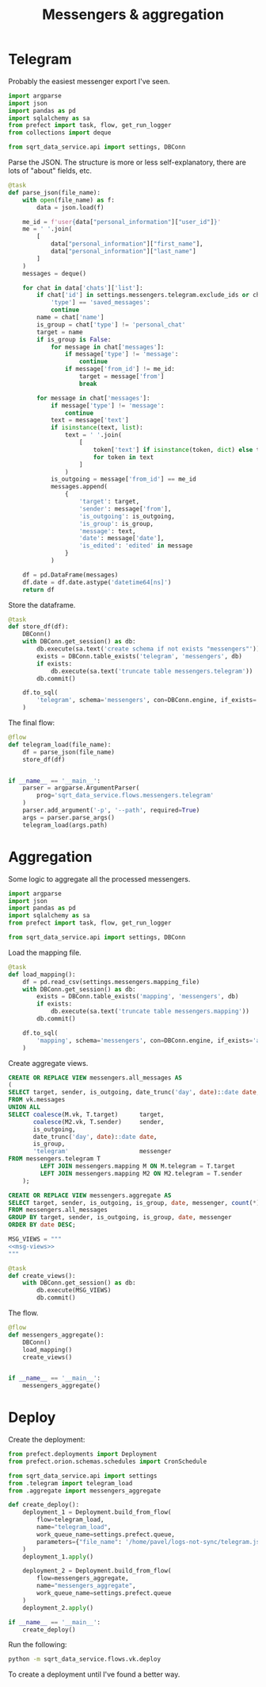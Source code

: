 #+TITLE: Messengers & aggregation
#+PROPERTY: header-args :mkdirp yes
#+PROPERTY: header-args:python :comments link
#+PROPERTY: PRJ-DIR ..

* Telegram
:PROPERTIES:
:header-args:python: :tangle (my/org-prj-dir "sqrt_data_service/flows/messengers/telegram.py") :comments link
:END:
Probably the easiest messenger export I've seen.

#+begin_src python
import argparse
import json
import pandas as pd
import sqlalchemy as sa
from prefect import task, flow, get_run_logger
from collections import deque

from sqrt_data_service.api import settings, DBConn
#+end_src

Parse the JSON. The structure is more or less self-explanatory, there are lots of "about" fields, etc.

#+begin_src python
@task
def parse_json(file_name):
    with open(file_name) as f:
        data = json.load(f)

    me_id = f'user{data["personal_information"]["user_id"]}'
    me = ' '.join(
        [
            data["personal_information"]["first_name"],
            data["personal_information"]["last_name"]
        ]
    )
    messages = deque()

    for chat in data['chats']['list']:
        if chat['id'] in settings.messengers.telegram.exclude_ids or chat[
            'type'] == 'saved_messages':
            continue
        name = chat['name']
        is_group = chat['type'] != 'personal_chat'
        target = name
        if is_group is False:
            for message in chat['messages']:
                if message['type'] != 'message':
                    continue
                if message['from_id'] != me_id:
                    target = message['from']
                    break

        for message in chat['messages']:
            if message['type'] != 'message':
                continue
            text = message['text']
            if isinstance(text, list):
                text = ' '.join(
                    [
                        token['text'] if isinstance(token, dict) else token
                        for token in text
                    ]
                )
            is_outgoing = message['from_id'] == me_id
            messages.append(
                {
                    'target': target,
                    'sender': message['from'],
                    'is_outgoing': is_outgoing,
                    'is_group': is_group,
                    'message': text,
                    'date': message['date'],
                    'is_edited': 'edited' in message
                }
            )

    df = pd.DataFrame(messages)
    df.date = df.date.astype('datetime64[ns]')
    return df
#+end_src

Store the dataframe.
#+begin_src python
@task
def store_df(df):
    DBConn()
    with DBConn.get_session() as db:
        db.execute(sa.text('create schema if not exists "messengers"'))
        exists = DBConn.table_exists('telegram', 'messengers', db)
        if exists:
            db.execute(sa.text('truncate table messengers.telegram'))
        db.commit()

    df.to_sql(
        'telegram', schema='messengers', con=DBConn.engine, if_exists='append'
    )
#+end_src

The final flow:
#+begin_src python
@flow
def telegram_load(file_name):
    df = parse_json(file_name)
    store_df(df)


if __name__ == '__main__':
    parser = argparse.ArgumentParser(
        prog='sqrt_data_service.flows.messengers.telegram'
    )
    parser.add_argument('-p', '--path', required=True)
    args = parser.parse_args()
    telegram_load(args.path)
#+end_src

* Aggregation
:PROPERTIES:
:header-args:python: :tangle (my/org-prj-dir "sqrt_data_service/flows/messengers/aggregate.py") :comments link
:END:
Some logic to aggregate all the processed messengers.

#+begin_src python
import argparse
import json
import pandas as pd
import sqlalchemy as sa
from prefect import task, flow, get_run_logger

from sqrt_data_service.api import settings, DBConn
#+end_src

Load the mapping file.
#+begin_src python
@task
def load_mapping():
    df = pd.read_csv(settings.messengers.mapping_file)
    with DBConn.get_session() as db:
        exists = DBConn.table_exists('mapping', 'messengers', db)
        if exists:
            db.execute(sa.text('truncate table messengers.mapping'))
        db.commit()

    df.to_sql(
        'mapping', schema='messengers', con=DBConn.engine, if_exists='append'
    )
#+end_src

Create aggregate views.
#+begin_src sql :noweb-ref msg-views
CREATE OR REPLACE VIEW messengers.all_messages AS
(
SELECT target, sender, is_outgoing, date_trunc('day', date)::date date, is_group, 'vk' messenger
FROM vk.messages
UNION ALL
SELECT coalesce(M.vk, T.target)      target,
       coalesce(M2.vk, T.sender)     sender,
       is_outgoing,
       date_trunc('day', date)::date date,
       is_group,
       'telegram'                    messenger
FROM messengers.telegram T
         LEFT JOIN messengers.mapping M ON M.telegram = T.target
         LEFT JOIN messengers.mapping M2 ON M2.telegram = T.sender
    );

CREATE OR REPLACE VIEW messengers.aggregate AS
SELECT target, sender, is_outgoing, is_group, date, messenger, count(*) count
FROM messengers.all_messages
GROUP BY target, sender, is_outgoing, is_group, date, messenger
ORDER BY date DESC;
#+end_src

#+begin_src python :noweb yes
MSG_VIEWS = """
<<msg-views>>
"""

@task
def create_views():
    with DBConn.get_session() as db:
        db.execute(MSG_VIEWS)
        db.commit()
#+end_src

The flow.

#+begin_src python
@flow
def messengers_aggregate():
    DBConn()
    load_mapping()
    create_views()


if __name__ == '__main__':
    messengers_aggregate()
#+end_src

* Deploy
:PROPERTIES:
:header-args:python: :tangle (my/org-prj-dir "sqrt_data_service/flows/messengers/deploy.py") :comments link
:END:

Create the deployment:
#+begin_src python
from prefect.deployments import Deployment
from prefect.orion.schemas.schedules import CronSchedule

from sqrt_data_service.api import settings
from .telegram import telegram_load
from .aggregate import messengers_aggregate

def create_deploy():
    deployment_1 = Deployment.build_from_flow(
        flow=telegram_load,
        name="telegram_load",
        work_queue_name=settings.prefect.queue,
        parameters={"file_name": '/home/pavel/logs-not-sync/telegram.json'}
    )
    deployment_1.apply()

    deployment_2 = Deployment.build_from_flow(
        flow=messengers_aggregate,
        name="messengers_aggregate",
        work_queue_name=settings.prefect.queue
    )
    deployment_2.apply()

if __name__ == '__main__':
    create_deploy()
#+end_src

Run the following:
#+begin_src bash :tangle no
python -m sqrt_data_service.flows.vk.deploy
#+end_src

To create a deployment until I've found a better way.
